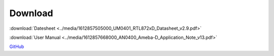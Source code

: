 .. amebaDocs documentation master file, created by
   sphinx-quickstart on Fri Dec 18 01:57:15 2020.
   You can adapt this file completely to your liking, but it should at least
   contain the root `toctree` directive.

=====================================
Download
=====================================

:download:`Datesheet <../media/1612857505000_UM0401_RTL872xD_Datasheet_v2.9.pdf>`

:download:`User Manual <../media/1612857668000_AN0400_Ameba-D_Application_Note_v13.pdf>`

`GitHub <https://github.com/ambiot/ambd_sdk>`_

   

